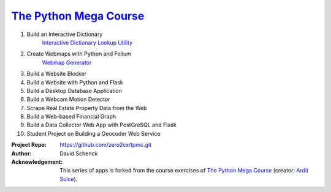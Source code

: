 

########################################
`The Python Mega Course`_
########################################


1. Build an Interactive Dictionary
       `Interactive Dictionary Lookup Utility`_

2. Create Webmaps with Python and Folium
       `Webmap Generator`_

3. Build a Website Blocker


4. Build a Website with Python and Flask


5. Build a Desktop Database Application


6. Build a Webcam Motion Detector


7. Scrape Real Estate Property Data from the Web


8. Build a Web-based Financial Graph


9. Build a Data Collector Web App with PostGreSQL and Flask


10. Student Project on Building a Geocoder Web Service


:Project Repo:
    https://github.com/zero2cx/tpmc.git

:Author:
    David Schenck

:Acknowledgement:
    This series of apps is forked from the course exercises of
    `The Python Mega Course`_ (creator: `Ardit Sulce`_).


.. _The Python Mega Course: https://www.udemy.com/the-python-mega-course
.. _Ardit Sulce: https://www.udemy.com/user/adiune
.. _Interactive Dictionary Lookup Utility: https://github.com/zero2cx/tpmc/tree/master/source/app1
.. _Webmap Generator: https://github.com/zero2cx/tpmc/tree/master/source/app2

